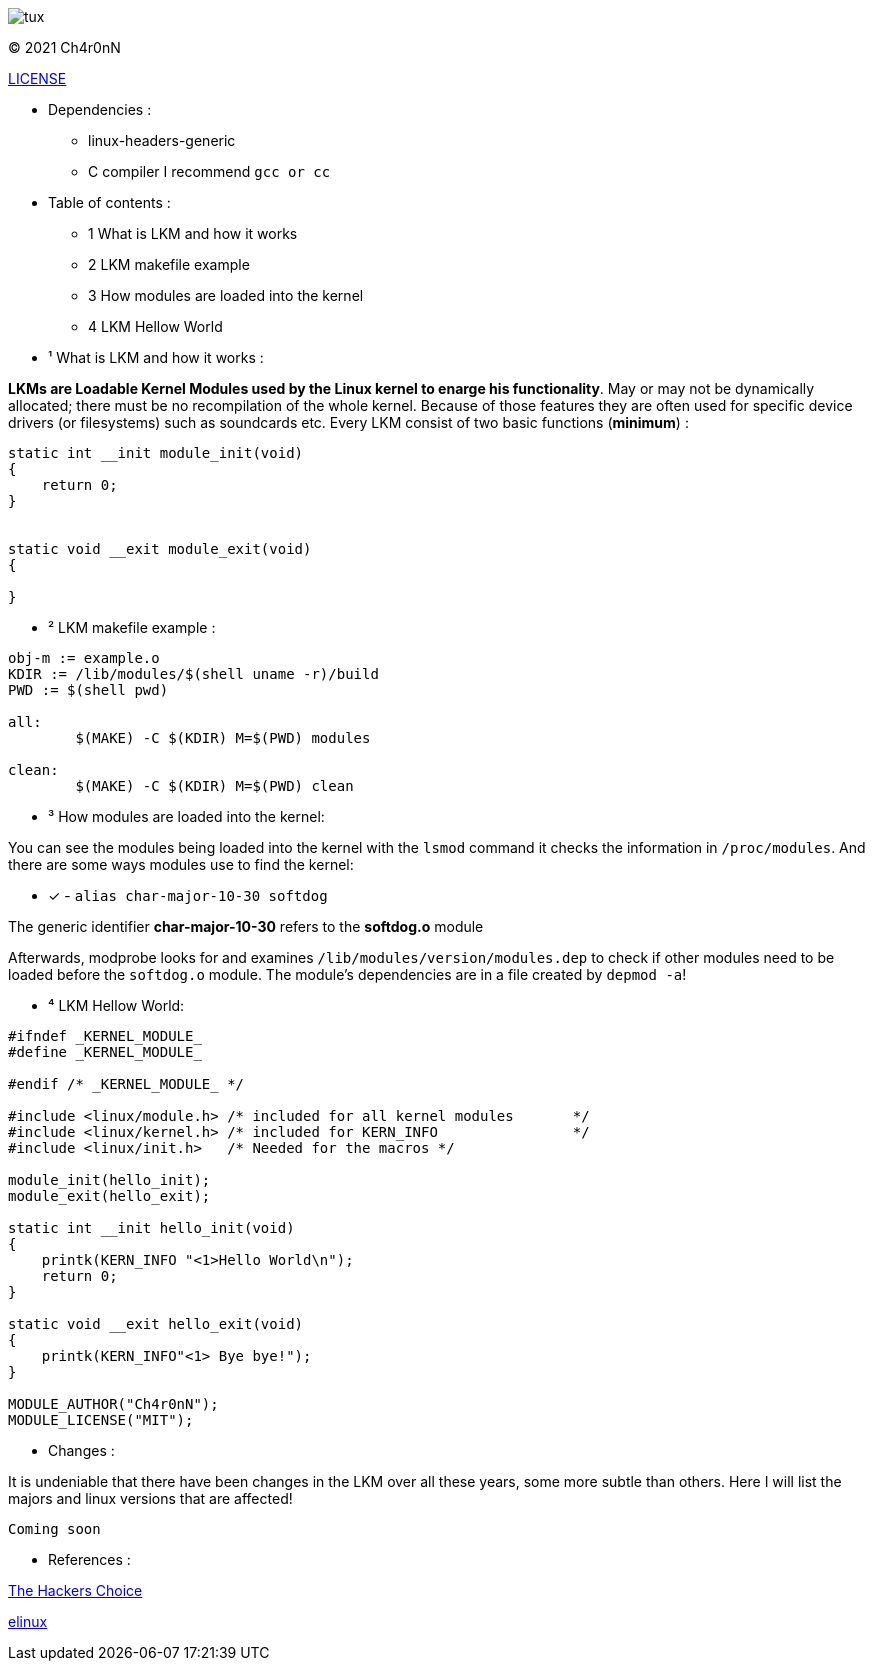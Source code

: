 image::img/tux.jpg[]
© 2021 Ch4r0nN 

https://github.com/Ch4r0nN/LKM-Exploration/blob/main/LICENSE[LICENSE]


* Dependencies :
** linux-headers-generic

** C compiler I recommend ```gcc or cc```

* Table of contents :

** 1 What is LKM and how it works

** 2 LKM makefile example

** 3 How modules are loaded into the kernel

** 4 LKM Hellow World


* ¹ What is LKM and how it works :

*LKMs are Loadable Kernel Modules used by the Linux kernel to enarge his functionality*. May or may not be dynamically allocated; there must be no recompilation of the whole kernel. Because of those features they are often used for specific device drivers (or filesystems) such as soundcards etc.
Every LKM consist of two basic functions (*minimum*) :

```c
static int __init module_init(void)
{
    return 0;
}


static void __exit module_exit(void)
{

}
```

* ² LKM makefile example :

```c
obj-m := example.o
KDIR := /lib/modules/$(shell uname -r)/build
PWD := $(shell pwd)

all:
	$(MAKE) -C $(KDIR) M=$(PWD) modules

clean:
	$(MAKE) -C $(KDIR) M=$(PWD) clean

```

* ³ How modules are loaded into the kernel:

You can see the modules being loaded into the kernel with the ```lsmod``` command it checks the information in ```/proc/modules```. And there are some ways modules use to find the kernel:
 
 ** [x] - ```alias char-major-10-30 softdog```

The generic identifier *char-major-10-30* refers to the *softdog.o* module

Afterwards, modprobe looks for and examines ```/lib/modules/version/modules.dep``` to check if other modules need to be loaded before the ```softdog.o``` module. The module's dependencies are in a file created by ```depmod -a```!

* ⁴ LKM Hellow World:


```c
#ifndef _KERNEL_MODULE_
#define _KERNEL_MODULE_

#endif /* _KERNEL_MODULE_ */

#include <linux/module.h> /* included for all kernel modules       */
#include <linux/kernel.h> /* included for KERN_INFO                */
#include <linux/init.h>   /* Needed for the macros */

module_init(hello_init);
module_exit(hello_exit);

static int __init hello_init(void)
{
    printk(KERN_INFO "<1>Hello World\n");
    return 0;
}

static void __exit hello_exit(void)
{
    printk(KERN_INFO"<1> Bye bye!");
}

MODULE_AUTHOR("Ch4r0nN");
MODULE_LICENSE("MIT");
```

* Changes :

It is undeniable that there have been changes in the LKM over all these years, some more subtle than others. Here I will list the majors and linux versions that are affected!

`` Coming soon ``

* References :

http://www.ouah.org/LKM_HACKING.html[The Hackers Choice]

https://elinux.org/Deferred_Initcalls[elinux]
